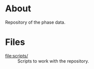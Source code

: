 * About

Repository of the phase data.

* Files

- [[file:scripts/]] :: Scripts to work with the repository.
